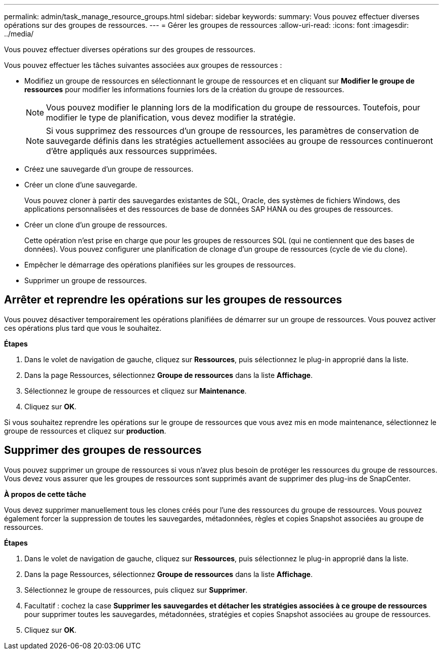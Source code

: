 ---
permalink: admin/task_manage_resource_groups.html 
sidebar: sidebar 
keywords:  
summary: Vous pouvez effectuer diverses opérations sur des groupes de ressources. 
---
= Gérer les groupes de ressources
:allow-uri-read: 
:icons: font
:imagesdir: ../media/


[role="lead"]
Vous pouvez effectuer diverses opérations sur des groupes de ressources.

Vous pouvez effectuer les tâches suivantes associées aux groupes de ressources :

* Modifiez un groupe de ressources en sélectionnant le groupe de ressources et en cliquant sur *Modifier le groupe de ressources* pour modifier les informations fournies lors de la création du groupe de ressources.
+

NOTE: Vous pouvez modifier le planning lors de la modification du groupe de ressources. Toutefois, pour modifier le type de planification, vous devez modifier la stratégie.

+

NOTE: Si vous supprimez des ressources d'un groupe de ressources, les paramètres de conservation de sauvegarde définis dans les stratégies actuellement associées au groupe de ressources continueront d'être appliqués aux ressources supprimées.

* Créez une sauvegarde d'un groupe de ressources.
* Créer un clone d'une sauvegarde.
+
Vous pouvez cloner à partir des sauvegardes existantes de SQL, Oracle, des systèmes de fichiers Windows, des applications personnalisées et des ressources de base de données SAP HANA ou des groupes de ressources.

* Créer un clone d'un groupe de ressources.
+
Cette opération n'est prise en charge que pour les groupes de ressources SQL (qui ne contiennent que des bases de données). Vous pouvez configurer une planification de clonage d'un groupe de ressources (cycle de vie du clone).

* Empêcher le démarrage des opérations planifiées sur les groupes de ressources.
* Supprimer un groupe de ressources.




== Arrêter et reprendre les opérations sur les groupes de ressources

Vous pouvez désactiver temporairement les opérations planifiées de démarrer sur un groupe de ressources. Vous pouvez activer ces opérations plus tard que vous le souhaitez.

*Étapes*

. Dans le volet de navigation de gauche, cliquez sur *Ressources*, puis sélectionnez le plug-in approprié dans la liste.
. Dans la page Ressources, sélectionnez *Groupe de ressources* dans la liste *Affichage*.
. Sélectionnez le groupe de ressources et cliquez sur *Maintenance*.
. Cliquez sur *OK*.


Si vous souhaitez reprendre les opérations sur le groupe de ressources que vous avez mis en mode maintenance, sélectionnez le groupe de ressources et cliquez sur *production*.



== Supprimer des groupes de ressources

Vous pouvez supprimer un groupe de ressources si vous n'avez plus besoin de protéger les ressources du groupe de ressources. Vous devez vous assurer que les groupes de ressources sont supprimés avant de supprimer des plug-ins de SnapCenter.

*À propos de cette tâche*

Vous devez supprimer manuellement tous les clones créés pour l'une des ressources du groupe de ressources. Vous pouvez également forcer la suppression de toutes les sauvegardes, métadonnées, règles et copies Snapshot associées au groupe de ressources.

*Étapes*

. Dans le volet de navigation de gauche, cliquez sur *Ressources*, puis sélectionnez le plug-in approprié dans la liste.
. Dans la page Ressources, sélectionnez *Groupe de ressources* dans la liste *Affichage*.
. Sélectionnez le groupe de ressources, puis cliquez sur *Supprimer*.
. Facultatif : cochez la case *Supprimer les sauvegardes et détacher les stratégies associées à ce groupe de ressources* pour supprimer toutes les sauvegardes, métadonnées, stratégies et copies Snapshot associées au groupe de ressources.
. Cliquez sur *OK*.

